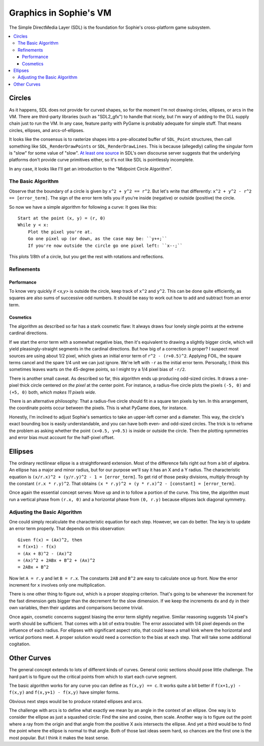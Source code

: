 Graphics in Sophie's VM
########################

The Simple DirectMedia Layer (SDL) is the foundation for Sophie's cross-platform game subsystem.


.. contents::
    :local:
    :depth: 3

Circles
========

As it happens, SDL does not provide for curved shapes,
so for the moment I'm not drawing circles, ellipses, or arcs in the VM.
There are third-party libraries (such as "SDL2_gfx") to handle that nicely,
but I'm wary of adding to the DLL supply chain just to run the VM.
In any case, feature parity with PyGame is probably adequate for simple stuff.
That means circles, ellipses, and arcs-of-ellipses.

It looks like the consensus is to rasterize shapes into a pre-allocated buffer of ``SDL_Point`` structures,
then call something like ``SDL_RenderDrawPoints`` or ``SDL_RenderDrawLines``. 
This is because (allegedly) calling the singular form is "slow" for some value of "slow".
`At least one source <https://discourse.libsdl.org/t/query-how-do-you-draw-a-circle-in-sdl2-sdl2/33379/2>`_
in SDL's own discourse server suggests that the underlying platforms don't provide curve primitives either,
so it's not like SDL is pointlessly incomplete.

In any case, it looks like I'll get an introduction to the "Midpoint Circle Algorithm".

The Basic Algorithm
--------------------

Observe that the boundary of a circle is given by ``x^2 + y^2 == r^2``.
But let's write that differently: ``x^2 + y^2 - r^2 == [error_term]``.
The sign of the error term tells you if you're inside (negative) or outside (positive) the circle.

So now we have a simple algorithm for following a curve:
It goes like this::

    Start at the point (x, y) = (r, 0)
    While y < x:
        Plot the pixel you're at.
        Go one pixel up (or down, as the case may be: ``y++;``
        If you're now outside the circle go one pixel left: ``x--;``

This plots 1/8th of a circle, but you get the rest with rotations and reflections.

Refinements
------------

Performance
............
To know very quickly if *<x,y>* is outside the circle,
keep track of ``x^2`` and ``y^2``. This can be done quite efficiently,
as squares are also sums of successive odd numbers.
It should be easy to work out how to add and subtract from an error term.


Cosmetics
..........
The algorithm as described so far has a stark cosmetic flaw:
It always draws four lonely single points at the extreme cardinal directions.

If we start the error term with a somewhat negative bias,
then it's equivalent to drawing a slightly bigger circle,
which will yield pleasingly-straight segments in the cardinal directions.
But how big of a correction is proper?
I suspect most sources are using about 1/2 pixel,
which gives an initial error term of ``r^2 - (r+0.5)^2``.
Applying FOIL, the square terms cancel and the spare 1/4 unit we can just ignore.
We're left with ``-r`` as the initial error term.
Personally, I think this sometimes leaves warts on the 45-degree points,
so I might try a 1/4 pixel bias of ``-r/2``.

There is another small caveat.
As described so far, this algorithm ends up producing odd-sized circles.
It draws a one-pixel thick circle centered on *the pixel* at the center point.
For instance, a radius-five circle plots the pixels ``(-5, 0)`` and ``(+5, 0)`` both,
*which makes 11 pixels wide.*

There is an alternative philosophy:
That a radius-five circle should fit in a square ten pixels by ten.
In this arrangement, the coordinate points occur between the pixels.
This is what PyGame does, for instance.

Honestly, I'm inclined to adjust Sophie's semantics to take an upper-left corner and a diameter.
This way, the circle's exact bounding box is easily understandable,
and you can have both even- and odd-sized circles.
The trick is to reframe the problem as asking whether the point ``(x+0.5, y+0.5)`` is inside or outside the circle.
Then the plotting symmetries and error bias must account for the half-pixel offset.

Ellipses
=========

The ordinary rectilinear ellipse is a straightforward extension.
Most of the difference falls right out from a bit of algebra.
An ellipse has a major and minor radius,
but for our purpose we'll say it has an X and a Y radius.
The characteristic equation is ``(x/r.x)^2 + (y/r.y)^2 - 1 = [error_term]``.
To get rid of those pesky divisions,
multiply through by the constant ``(r.x * r.y)^2``.
That obtains ``(x * r.y)^2 + (y * r.x)^2 - [constant] = [error_term]``.

Once again the essential concept serves:
Move up and in to follow a portion of the curve.
This time, the algorithm must run a vertical phase
from ``(r.x, 0)`` and a horizontal phase from ``(0, r.y)``
because ellipses lack diagonal symmetry.

Adjusting the Basic Algorithm
------------------------------

One could simply recalculate the characteristic equation for each step.
However, we can do better. The key is to update an error term properly.
That depends on this observation::

    Given f(x) = (Ax)^2, then
    = f(x+1) - f(x)
    = (Ax + B)^2 - (Ax)^2
    = (Ax)^2 + 2ABx + B^2 + (Ax)^2
    = 2ABx + B^2

Now let ``A = r.y`` and let ``B = r.x``.
The constants ``2AB`` and ``B^2`` are easy to calculate once up front.
Now the error increment for ``x`` involves only one multiplication.

There is one other thing to figure out, which is a proper stopping criterion.
That's going to be whenever the increment for the fast dimension
gets bigger than the decrement for the slow dimension.
If we keep the increments ``dx`` and ``dy`` in their own variables,
then their updates and comparisons become trivial.

Once again, cosmetic concerns suggest biasing the error term slightly negative.
Similar reasoning suggests 1/4 pixel's worth should be sufficient.
That comes with a bit of extra trouble:
The error associated with 1/4 pixel depends on the influence of each radius.
For ellipses with significant aspect ratio,
that could leave a small kink where the horizontal and vertical portions meet.
A proper solution would need a correction to the bias at each step.
That will take some additional cogitation.

Other Curves
=============

The general concept extends to lots of different kinds of curves.
General conic sections should pose little challenge.
The hard part is to figure out the critical points from which to start each curve segment.

The basic algorithm works for any curve you can define as ``f(x,y) == c``.
It works quite a bit better if ``f(x+1,y) - f(x,y)`` and ``f(x,y+1) - f(x,y)`` have simpler forms.

Obvious next steps would be to produce rotated ellipses and arcs.

The challenge with arcs is to define what exactly we mean by an angle in the context of an ellipse.
One way is to consider the ellipse as just a squashed circle: Find the sine and cosine, then scale.
Another way is to figure out the point where a ray from the origin and
that angle from the positive X axis intersects the ellipse.
And yet a third would be to find the point where the ellipse is normal to that angle.
Both of those last ideas seem hard, so chances are the first one is the most popular.
But I think it makes the least sense.

